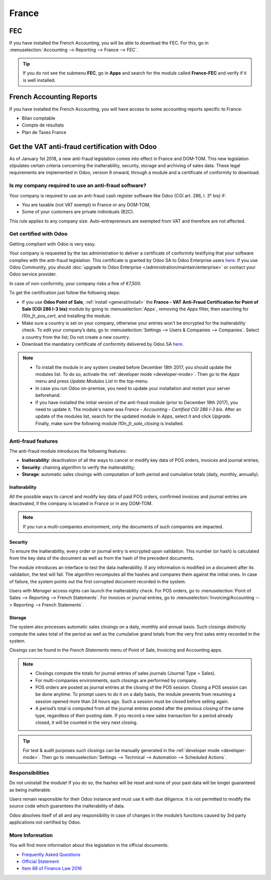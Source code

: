 ======
France
======

FEC
===

If you have installed the French Accounting, you will be able to download the FEC.
For this, go in :menuselection:`Accounting --> Reporting --> France --> FEC`.

.. tip::
    If you do not see the submenu **FEC**, go in **Apps** and search for the module
    called **France-FEC** and verify if it is well installed.

French Accounting Reports
=========================

If you have installed the French Accounting, you will have access to some accounting reports specific to France:

- Bilan comptable
- Compte de résultats
- Plan de Taxes France

Get the VAT anti-fraud certification with Odoo
==============================================

As of January 1st 2018, a new anti-fraud legislation comes into effect
in France and DOM-TOM. This new legislation stipulates certain criteria
concerning the inalterability, security, storage and archiving of sales data.
These legal requirements are implemented in Odoo, version 9 onward,
through a module and a certificate of conformity to download.

Is my company required to use an anti-fraud software?
-----------------------------------------------------

Your company is required to use an anti-fraud cash register software like
Odoo (CGI art. 286, I. 3° bis) if:

* You are taxable (not VAT exempt) in France or any DOM-TOM,
* Some of your customers are private individuals (B2C).

This rule applies to any company size. Auto-entrepreneurs are exempted from
VAT and therefore are not affected.

Get certified with Odoo
-----------------------

Getting compliant with Odoo is very easy.

Your company is requested by the tax administration to deliver a certificate
of conformity testifying that your software complies with the anti-fraud
legislation. This certificate is granted by Odoo SA to Odoo Enterprise users
`here <https://www.odoo.com/my/contract/french-certification/>`_.
If you use Odoo Community, you should :doc:`upgrade to Odoo Enterprise
</administration/maintain/enterprise>` or contact your Odoo service provider.

In case of non-conformity, your company risks a fine of €7,500.

To get the certification just follow the following steps:

* If you use **Odoo Point of Sale**, :ref:`install <general/install>` the **France - VAT Anti-Fraud
  Certification for Point of Sale (CGI 286 I-3 bis)** module by going to :menuselection:`Apps`,
  removing the *Apps* filter, then searching for *l10n_fr_pos_cert*, and installing the module.

* Make sure a country is set on your company, otherwise your entries won’t be
  encrypted for the inalterability check. To edit your company’s data,
  go to :menuselection:`Settings --> Users & Companies --> Companies`.
  Select a country from the list; Do not create a new country.
* Download the mandatory certificate of conformity delivered by Odoo SA `here <https://www.odoo.com/my/contract/french-certification/>`__.

.. note::
   * To install the module in any system created before
     December 18th 2017, you should update the modules list.
     To do so, activate the :ref:`developer mode <developer-mode>`.
     Then go to the *Apps* menu and press *Update Modules List* in the top-menu.
   * In case you run Odoo on-premise, you need to update your installation
     and restart your server beforehand.
   * If you have installed the initial version of the anti-fraud module
     (prior to December 18th 2017), you need to update it.
     The module's name was *France - Accounting - Certified CGI 286 I-3 bis*.
     After an update of the modules list, search for
     the updated module in *Apps*, select it and click *Upgrade*.
     Finally, make sure the following module *l10n_fr_sale_closing*
     is installed.

Anti-fraud features
-------------------

The anti-fraud module introduces the following features:

* **Inalterability**: deactivation of all the ways to cancel or modify
  key data of POS orders, invoices and journal entries;
* **Security**: chaining algorithm to verify the inalterability;
* **Storage**: automatic sales closings with computation of both period
  and cumulative totals (daily, monthly, annually).

Inalterability
~~~~~~~~~~~~~~

All the possible ways to cancel and modify key data of paid POS orders,
confirmed invoices and journal entries are deactivated,
if the company is located in France or in any DOM-TOM.

.. note:: If you run a multi-companies environment, only the documents of
 such companies are impacted.

Security
~~~~~~~~

To ensure the inalterability, every order or journal entry is encrypted
upon validation.
This number (or hash) is calculated from the key data of the document as
well as from the hash of the precedent documents.

The module introduces an interface to test the data inalterability.
If any information is modified on a document after its validation,
the test will fail. The algorithm recomputes all the hashes and compares them
against the initial ones. In case of failure, the system points out the first
corrupted document recorded in the system.

Users with *Manager* access rights can launch the inalterability check.
For POS orders, go to
:menuselection:`Point of Sales --> Reporting --> French Statements`.
For invoices or journal entries,
go to :menuselection:`Invoicing/Accounting --> Reporting --> French Statements`.

Storage
~~~~~~~

The system also processes automatic sales closings on a daily, monthly
and annual basis.
Such closings distinctly compute the sales total of the period as well as
the cumulative grand totals from the very first sales entry recorded
in the system.

Closings can be found in the *French Statements* menu of Point of Sale,
Invoicing and Accounting apps.

.. note::
 * Closings compute the totals for journal entries of sales journals (Journal Type = Sales).

 * For multi-companies environments, such closings are performed by company.

 * POS orders are posted as journal entries at the closing of the POS session.
   Closing a POS session can be done anytime.
   To prompt users to do it on a daily basis, the module prevents from resuming
   a session opened more than 24 hours ago.
   Such a session must be closed before selling again.

 * A period’s total is computed from all the journal entries posted after the
   previous closing of the same type, regardless of their posting date.
   If you record a new sales transaction for a period already closed,
   it will be counted in the very next closing.

.. tip:: For test & audit purposes such closings can be manually generated in the
   :ref:`developer mode <developer-mode>`. Then go to :menuselection:`Settings -->
   Technical --> Automation --> Scheduled Actions`.


Responsibilities
----------------

Do not uninstall the module! If you do so, the hashes will be reset and none
of your past data will be longer guaranteed as being inalterable.

Users remain responsible for their Odoo instance and must use it with
due diligence. It is not permitted to modify the source code which guarantees
the inalterability of data.

Odoo absolves itself of all and any responsibility in case of changes
in the module’s functions caused by 3rd party applications not certified by Odoo.


More Information
----------------

You will find more information about this legislation in the official documents:

* `Frequently Asked Questions <https://www.economie.gouv.fr/files/files/directions_services/dgfip/controle_fiscal/actualites_reponses/logiciels_de_caisse.pdf>`_
* `Official Statement <http://bofip.impots.gouv.fr/bofip/10691-PGP.html?identifiant=BOI-TVA-DECLA-30-10-30-20160803>`_
* `Item 88 of Finance Law 2016 <https://www.legifrance.gouv.fr/affichTexteArticle.do?idArticle=JORFARTI000031732968&categorieLien=id&cidTexte=JORFTEXT000031732865>`_

